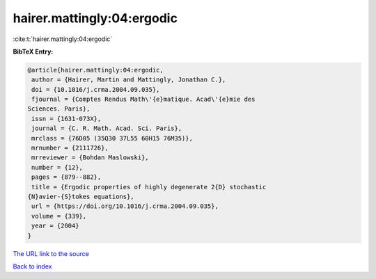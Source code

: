 hairer.mattingly:04:ergodic
===========================

:cite:t:`hairer.mattingly:04:ergodic`

**BibTeX Entry:**

.. code-block:: bibtex

   @article{hairer.mattingly:04:ergodic,
    author = {Hairer, Martin and Mattingly, Jonathan C.},
    doi = {10.1016/j.crma.2004.09.035},
    fjournal = {Comptes Rendus Math\'{e}matique. Acad\'{e}mie des
   Sciences. Paris},
    issn = {1631-073X},
    journal = {C. R. Math. Acad. Sci. Paris},
    mrclass = {76D05 (35Q30 37L55 60H15 76M35)},
    mrnumber = {2111726},
    mrreviewer = {Bohdan Maslowski},
    number = {12},
    pages = {879--882},
    title = {Ergodic properties of highly degenerate 2{D} stochastic
   {N}avier-{S}tokes equations},
    url = {https://doi.org/10.1016/j.crma.2004.09.035},
    volume = {339},
    year = {2004}
   }
`The URL link to the source <ttps://doi.org/10.1016/j.crma.2004.09.035}>`_


`Back to index <../By-Cite-Keys.html>`_
